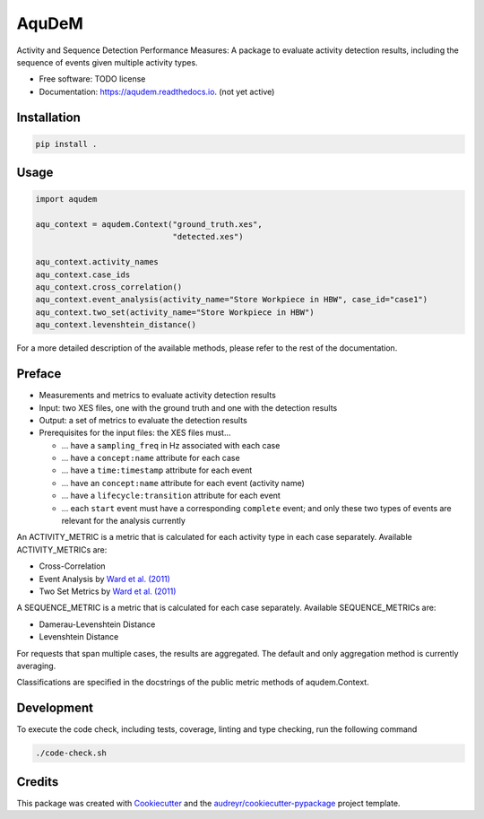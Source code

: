 ======
AquDeM
======


.. image:: https://img.shields.io/pypi/v/aqudem.svg
        :target: https://pypi.python.org/pypi/aqudem

.. image:: https://readthedocs.org/projects/aqudem/badge/?version=latest
        :target: https://aqudem.readthedocs.io/en/latest/?version=latest
        :alt: Documentation Status



Activity and Sequence Detection Performance Measures: A package to evaluate activity detection results, including the sequence of events given multiple activity types.


* Free software: TODO license
* Documentation: https://aqudem.readthedocs.io. (not yet active)

Installation
------------
.. code-block:: bash

    pip install .

Usage
-----
.. code-block:: python

    import aqudem

    aqu_context = aqudem.Context("ground_truth.xes",
                                 "detected.xes")

    aqu_context.activity_names
    aqu_context.case_ids
    aqu_context.cross_correlation()
    aqu_context.event_analysis(activity_name="Store Workpiece in HBW", case_id="case1")
    aqu_context.two_set(activity_name="Store Workpiece in HBW")
    aqu_context.levenshtein_distance()


For a more detailed description of the available methods, please refer to the rest of the documentation.

Preface
--------

* Measurements and metrics to evaluate activity detection results
* Input: two XES files, one with the ground truth and one with the detection results
* Output: a set of metrics to evaluate the detection results
* Prerequisites for the input files: the XES files must...

  * ... have a ``sampling_freq`` in Hz associated with each case
  * ... have a ``concept:name`` attribute for each case
  * ... have a ``time:timestamp`` attribute for each event
  * ... have an ``concept:name`` attribute for each event (activity name)
  * ... have a ``lifecycle:transition`` attribute for each event
  * ... each ``start`` event must have a corresponding ``complete`` event; and only these two types of events are relevant for the analysis currently


An ACTIVITY_METRIC is a metric that is calculated for each activity type
in each case separately.
Available ACTIVITY_METRICs are:

* Cross-Correlation
* Event Analysis by `Ward et al. (2011)`_
* Two Set Metrics by `Ward et al. (2011)`_

A SEQUENCE_METRIC is a metric that is calculated for each
case separately.
Available SEQUENCE_METRICs are:

* Damerau-Levenshtein Distance
* Levenshtein Distance

For requests that span multiple cases, the results are aggregated. The default and only aggregation method is currently averaging.

Classifications are specified in the docstrings of the public
metric methods of aqudem.Context.

Development
-----------

To execute the code check, including tests, coverage, linting and type checking, run the following command

.. code-block:: bash

    ./code-check.sh

Credits
-------

This package was created with Cookiecutter_ and the `audreyr/cookiecutter-pypackage`_ project template.

.. _Cookiecutter: https://github.com/audreyr/cookiecutter
.. _`audreyr/cookiecutter-pypackage`: https://github.com/audreyr/cookiecutter-pypackage
.. _`Ward et al. (2011)`: https://doi.org/10.1145/1889681.1889687
